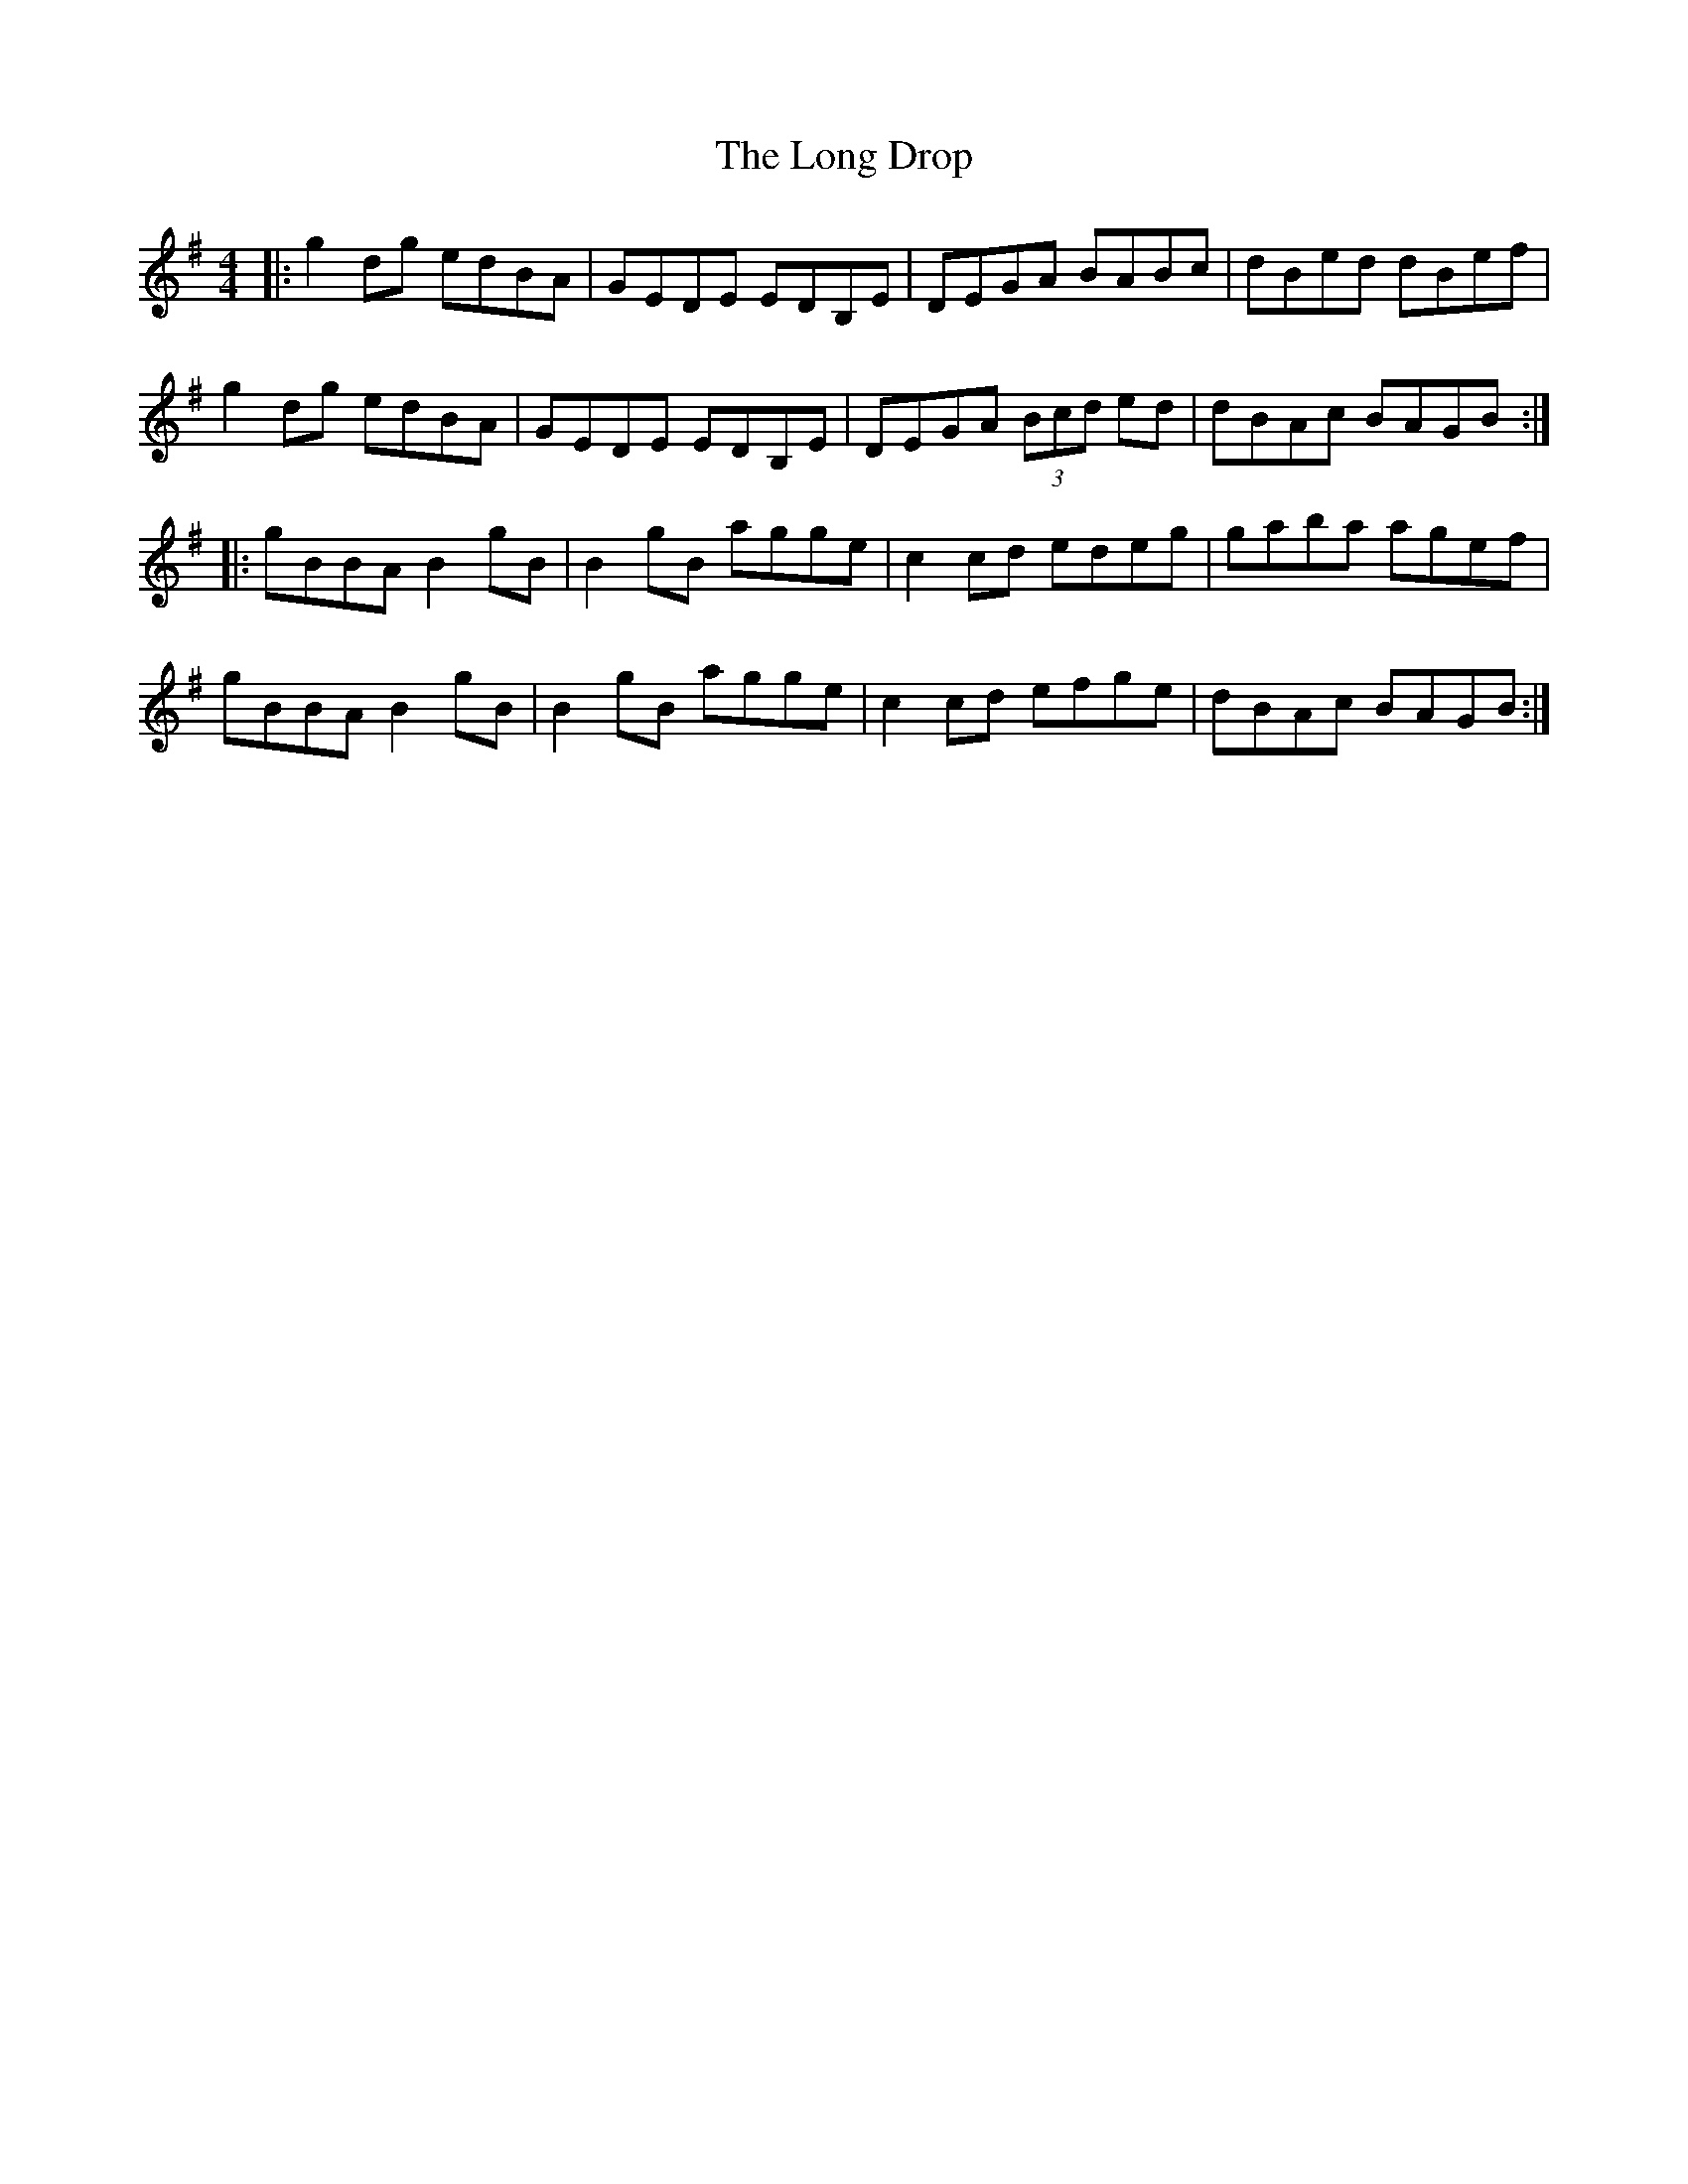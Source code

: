 X: 24070
T: Long Drop, The
R: reel
M: 4/4
K: Gmajor
|:g2dg edBA|GEDE EDB,E|DEGA BABc|dBed dBef|
g2dg edBA|GEDE EDB,E|DEGA (3Bcd ed|dBAc BAGB:|
|:gBBA B2gB|B2gB agge|c2cd edeg|gaba agef|
gBBA B2gB|B2gB agge|c2cd efge|dBAc BAGB:|


